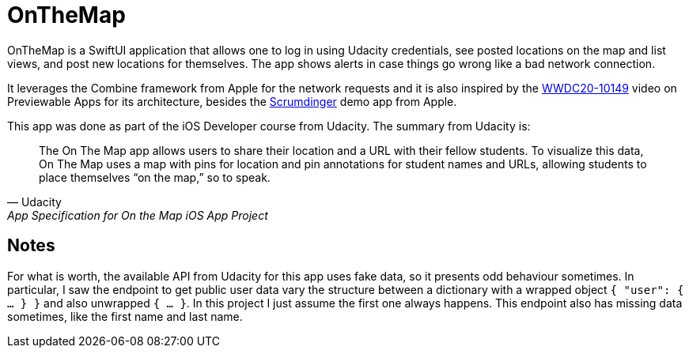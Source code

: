 = OnTheMap

OnTheMap is a SwiftUI application that allows one to log in using Udacity credentials, see posted locations on the map and list views, and post new locations for themselves. The app shows alerts in case things go wrong like a bad network connection.

It leverages the Combine framework from Apple for the network requests and it is also inspired by the https://developer.apple.com/videos/play/wwdc2020/10149/[WWDC20-10149] video on Previewable Apps for its architecture, besides the https://github.com/ataias/Scrumdinger[Scrumdinger] demo app from Apple.

This app was done as part of the iOS Developer course from Udacity. The summary from Udacity is:


> The On The Map app allows users to share their location and a URL with their fellow students. To visualize this data, On The Map uses a map with pins for location and pin annotations for student names and URLs, allowing students to place themselves “on the map,” so to speak.
> -- Udacity, App Specification for On the Map iOS App Project


== Notes

For what is worth, the available API from Udacity for this app uses fake data, so it presents odd behaviour sometimes. In particular, I saw the endpoint to get public user data vary the structure between a dictionary with a wrapped object `{ "user": { ... } }` and also unwrapped `{ ... }`. In this project I just assume the first one always happens. This endpoint also has missing data sometimes, like the first name and last name.
